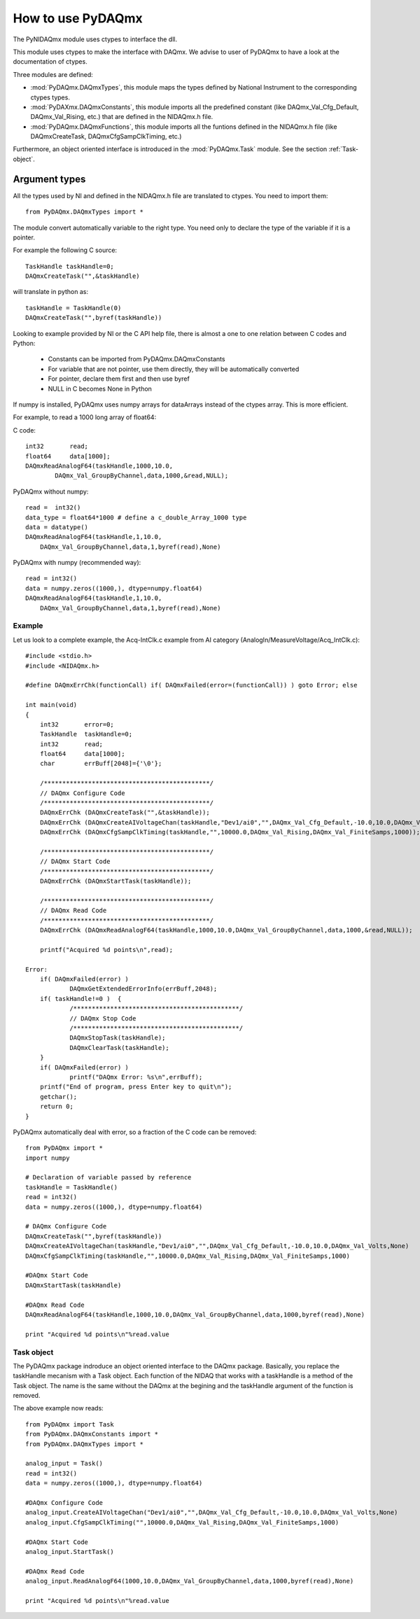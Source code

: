 .. index:: usage
.. _usage:

==================
How to use PyDAQmx
==================

The PyNIDAQmx module uses ctypes to interface the dll. 

This module uses ctypes to make the interface with DAQmx. We advise to 
user of PyDAQmx to have a look at the documentation of ctypes.

Three modules are defined: 

* :mod:`PyDAQmx.DAQmxTypes`, this module maps the types defined by
  National Instrument to the corresponding ctypes types.
* :mod:`PyDAXmx.DAQmxConstants`, this module imports all the
  predefined constant (like DAQmx_Val_Cfg_Default, DAQmx_Val_Rising,
  etc.) that are defined in the NIDAQmx.h file. 
* :mod:`PyDAQmx.DAQmxFunctions`, this module imports all the funtions
  defined in the NIDAQmx.h file (like DAQmxCreateTask,
  DAQmxCfgSampClkTiming, etc.)

Furthermore, an object oriented interface is introduced in the
:mod:`PyDAQmx.Task` module. See the section :ref:`Task-object`.


Argument types
--------------

All the types used by NI and defined in the NIDAQmx.h file are 
translated to ctypes. You need to import them::

	from PyDAQmx.DAQmxTypes import *

The module convert automatically variable to the right type. You need 
only to declare the type of the variable if it is a pointer.

For example the following C source:: 

	TaskHandle taskHandle=0;
	DAQmxCreateTask("",&taskHandle)

will translate in python as::

	taskHandle = TaskHandle(0)
	DAQmxCreateTask("",byref(taskHandle))

Looking to example provided by NI or the C API help file, there is 
almost a one to one relation between C codes and Python:

	- Constants can be imported from PyDAQmx.DAQmxConstants
	- For variable that are not pointer, use them directly, they will be automatically converted
	- For pointer, declare them first and then use byref
	- NULL in C becomes None in Python

If numpy is installed, PyDAQmx uses numpy arrays for dataArrays instead 
of the ctypes array. This is more efficient.

For example, to read a 1000 long array of float64:

C code::
 
	int32       read;
	float64     data[1000];
	DAQmxReadAnalogF64(taskHandle,1000,10.0,
		DAQmx_Val_GroupByChannel,data,1000,&read,NULL);

PyDAQmx without numpy::

	read =  int32()
	data_type = float64*1000 # define a c_double_Array_1000 type
	data = datatype()
        DAQmxReadAnalogF64(taskHandle,1,10.0,
	    DAQmx_Val_GroupByChannel,data,1,byref(read),None)

PyDAQmx with numpy (recommended way)::

        read = int32()
	data = numpy.zeros((1000,), dtype=numpy.float64)
        DAQmxReadAnalogF64(taskHandle,1,10.0,
	    DAQmx_Val_GroupByChannel,data,1,byref(read),None)


Example
=======

Let us look to a complete example, the Acq-IntClk.c example from AI category (AnalogIn/MeasureVoltage/Acq_IntClk.c)::

    #include <stdio.h>
    #include <NIDAQmx.h>

    #define DAQmxErrChk(functionCall) if( DAQmxFailed(error=(functionCall)) ) goto Error; else

    int main(void)
    {
	int32       error=0;
	TaskHandle  taskHandle=0;
	int32       read;
	float64     data[1000];
	char        errBuff[2048]={'\0'};

	/*********************************************/
	// DAQmx Configure Code
	/*********************************************/
	DAQmxErrChk (DAQmxCreateTask("",&taskHandle));
	DAQmxErrChk (DAQmxCreateAIVoltageChan(taskHandle,"Dev1/ai0","",DAQmx_Val_Cfg_Default,-10.0,10.0,DAQmx_Val_Volts,NULL));
	DAQmxErrChk (DAQmxCfgSampClkTiming(taskHandle,"",10000.0,DAQmx_Val_Rising,DAQmx_Val_FiniteSamps,1000));

	/*********************************************/
	// DAQmx Start Code
	/*********************************************/
	DAQmxErrChk (DAQmxStartTask(taskHandle));

	/*********************************************/
	// DAQmx Read Code
	/*********************************************/
	DAQmxErrChk (DAQmxReadAnalogF64(taskHandle,1000,10.0,DAQmx_Val_GroupByChannel,data,1000,&read,NULL));

	printf("Acquired %d points\n",read);

    Error:
	if( DAQmxFailed(error) )
		DAQmxGetExtendedErrorInfo(errBuff,2048);
	if( taskHandle!=0 )  {
		/*********************************************/
		// DAQmx Stop Code
		/*********************************************/
		DAQmxStopTask(taskHandle);
		DAQmxClearTask(taskHandle);
	}
	if( DAQmxFailed(error) )
		printf("DAQmx Error: %s\n",errBuff);
	printf("End of program, press Enter key to quit\n");
	getchar();
	return 0;
    }


PyDAQmx automatically deal with error, so a fraction of the C code can 
be removed::

   from PyDAQmx import *
   import numpy

   # Declaration of variable passed by reference
   taskHandle = TaskHandle()
   read = int32()
   data = numpy.zeros((1000,), dtype=numpy.float64)

   # DAQmx Configure Code
   DAQmxCreateTask("",byref(taskHandle))
   DAQmxCreateAIVoltageChan(taskHandle,"Dev1/ai0","",DAQmx_Val_Cfg_Default,-10.0,10.0,DAQmx_Val_Volts,None)
   DAQmxCfgSampClkTiming(taskHandle,"",10000.0,DAQmx_Val_Rising,DAQmx_Val_FiniteSamps,1000)

   #DAQmx Start Code
   DAQmxStartTask(taskHandle)

   #DAQmx Read Code
   DAQmxReadAnalogF64(taskHandle,1000,10.0,DAQmx_Val_GroupByChannel,data,1000,byref(read),None)

   print "Acquired %d points\n"%read.value


.. _Task-object:

Task object
===========

The PyDAQmx package indroduce an object oriented interface to the 
DAQmx package. Basically, you replace the taskHandle mecanism with
a Task object. Each function of the NIDAQ that works with a taskHandle
is a method of the Task object. The name is the same without the DAQmx at 
the begining and the taskHandle argument of the function is removed.

The above example now reads:: 

  from PyDAQmx import Task
  from PyDAQmx.DAQmxConstants import *
  from PyDAQmx.DAQmxTypes import *

  analog_input = Task()
  read = int32()
  data = numpy.zeros((1000,), dtype=numpy.float64)

  #DAQmx Configure Code
  analog_input.CreateAIVoltageChan("Dev1/ai0","",DAQmx_Val_Cfg_Default,-10.0,10.0,DAQmx_Val_Volts,None)
  analog_input.CfgSampClkTiming("",10000.0,DAQmx_Val_Rising,DAQmx_Val_FiniteSamps,1000)

  #DAQmx Start Code
  analog_input.StartTask()

  #DAQmx Read Code
  analog_input.ReadAnalogF64(1000,10.0,DAQmx_Val_GroupByChannel,data,1000,byref(read),None)

  print "Acquired %d points\n"%read.value



